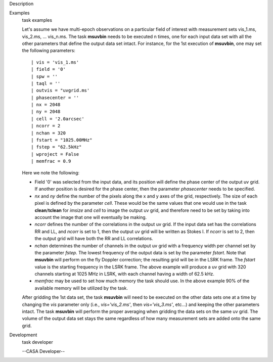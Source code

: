 

.. _Description:

Description
   

.. _Examples:

Examples
   task examples
   
   Let's assume we have multi-epoch observations on a particular
   field of interest with measurement sets vis_1.ms, vis_2.ms, ...
   vis_n.ms. The task **msuvbin** needs to be executed n times, one
   for each input data set with all the other parameters that define
   the output data set intact. For instance, for the 1st execution of
   **msuvbin**, one may set the following parameters:
   
   ::
   
      | vis = 'vis_1.ms'
      | field = '0'
      | spw = ''
      | taql = ''
      | outvis = "uvgrid.ms'
      | phasecenter = ''
      | nx = 2048
      | ny = 2048
      | cell = '2.0arcsec'
      | ncorr = 2
      | nchan = 320
      | fstart = "1025.00MHz"
      | fstep = "62.5kHz"
      | wproject = False
      | memfrac = 0.9
   
   Here we note the following:
   
   -  Field '0' was selected from the input data, and its position
      will define the phase center of the output uv grid. If another
      position is desired for the phase center, then the parameter
      *phasecenter* needs to be specified.
   
   -  *nx* and *ny* define the number of the pixels along the x and y
      axes of the grid, respectively. The size of each pixel is
      defined by the parameter *cell*. These would be the same values
      that one would use in the task **clean**/**tclean** for
      *imsize* and *cell* to image the output uv grid, and therefore
      need to be set by taking into account the image that one will
      eventually be making.
   
   -  *ncorr* defines the number of the correlations in the output uv
      grid. If the input data set has the correlations RR and LL, and
      *ncorr* is set to 1, then the output uv grid will be written as
      Stokes I. If *ncorr* is set to 2, then the output grid will
      have both the RR and LL correlations.
   
   -  *nchan* determines the number of channels in the output uv grid
      with a frequency width per channel set by the parameter
      *fstep*. The lowest frequency of the output data is set by the
      parameter *fstart*. Note that **msuvbin** will perform on the
      fly Doppler correction; the resulting grid will be in the LSRK
      frame. The *fstart* value is the starting frequency in the LSRK
      frame. The above example will produce a uv grid with 320
      channels starting at 1025 MHz in LSRK, with each channel having
      a width of 62.5 kHz.
   
   -  *memfrac* may be used to set how much memory the task should
      use. In the above example 90% of the available memory will be
      utilized by the task.
   
   After gridding the 1st data set, the task **msuvbin** will need to
   be executed on the other data sets one at a time by changing the
   *vis* parameter only (i.e., *vis='vis_2.ms'*, then
   *vis='vis_3.ms'*, etc...) and keeping the other parameters intact.
   The task **msuvbin** will perform the proper averaging when
   gridding the data sets on the same uv grid. The volume of the
   output data set stays the same regardless of how many measurement
   sets are added onto the same grid.
   

.. _Development:

Development
   task developer
   
   --CASA Developer--
   
   